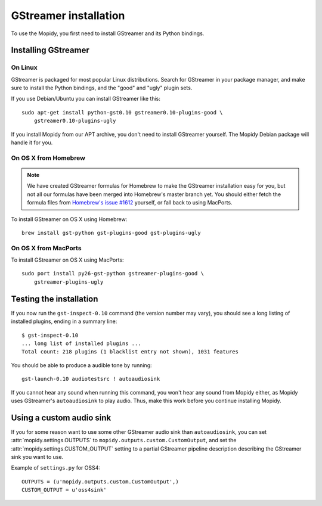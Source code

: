 **********************
GStreamer installation
**********************

To use the Mopidy, you first need to install GStreamer and its Python bindings.


Installing GStreamer
====================

On Linux
--------

GStreamer is packaged for most popular Linux distributions. Search for
GStreamer in your package manager, and make sure to install the Python
bindings, and the "good" and "ugly" plugin sets.

If you use Debian/Ubuntu you can install GStreamer like this::

    sudo apt-get install python-gst0.10 gstreamer0.10-plugins-good \
        gstreamer0.10-plugins-ugly

If you install Mopidy from our APT archive, you don't need to install GStreamer
yourself. The Mopidy Debian package will handle it for you.


On OS X from Homebrew
---------------------

.. note::

    We have created GStreamer formulas for Homebrew to make the GStreamer
    installation easy for you, but not all our formulas have been merged into
    Homebrew's master branch yet. You should either fetch the formula files
    from `Homebrew's issue #1612
    <http://github.com/mxcl/homebrew/issues/issue/1612>`_ yourself, or fall
    back to using MacPorts.

To install GStreamer on OS X using Homebrew::

    brew install gst-python gst-plugins-good gst-plugins-ugly


On OS X from MacPorts
---------------------

To install GStreamer on OS X using MacPorts::

    sudo port install py26-gst-python gstreamer-plugins-good \
        gstreamer-plugins-ugly


Testing the installation
========================

If you now run the ``gst-inspect-0.10`` command (the version number may vary),
you should see a long listing of installed plugins, ending in a summary line::

    $ gst-inspect-0.10
    ... long list of installed plugins ...
    Total count: 218 plugins (1 blacklist entry not shown), 1031 features

You should be able to produce a audible tone by running::

    gst-launch-0.10 audiotestsrc ! autoaudiosink

If you cannot hear any sound when running this command, you won't hear any
sound from Mopidy either, as Mopidy uses GStreamer's ``autoaudiosink`` to play
audio. Thus, make this work before you continue installing Mopidy.


Using a custom audio sink
=========================

If you for some reason want to use some other GStreamer audio sink than
``autoaudiosink``, you can set :attr:`mopidy.settings.OUTPUTS` to
``mopidy.outputs.custom.CustomOutput``, and set the
:attr:`mopidy.settings.CUSTOM_OUTPUT` setting to a partial GStreamer pipeline
description describing the GStreamer sink you want to use.

Example of ``settings.py`` for OSS4::

    OUTPUTS = (u'mopidy.outputs.custom.CustomOutput',)
    CUSTOM_OUTPUT = u'oss4sink'
